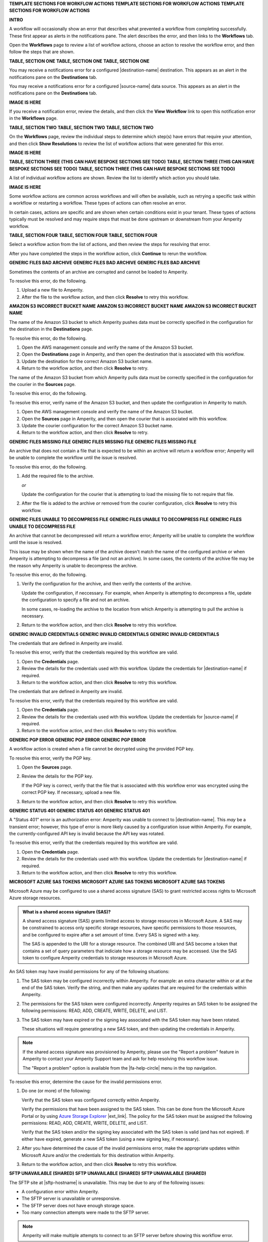 .. 
.. xxxxx
..



**TEMPLATE SECTIONS FOR WORKFLOW ACTIONS**
**TEMPLATE SECTIONS FOR WORKFLOW ACTIONS**
**TEMPLATE SECTIONS FOR WORKFLOW ACTIONS**



**INTRO**

.. workflow-actions-common-table-intro-start

A workflow will occasionally show an error that describes what prevented a workflow from completing successfully. These first appear as alerts in the notifications pane. The alert describes the error, and then links to the **Workflows** tab.

Open the **Workflows** page to review a list of workflow actions, choose an action to resolve the workflow error, and then follow the steps that are shown.

.. workflow-actions-common-table-intro-end


**TABLE, SECTION ONE**
**TABLE, SECTION ONE**
**TABLE, SECTION ONE**

.. workflow-actions-common-table-section-one-a-start

You may receive a notifications error for a configured |destination-name| destination. This appears as an alert in the notifications pane on the **Destinations** tab.

.. workflow-actions-common-table-section-one-a-end

.. workflow-actions-common-table-section-one-a-source-start

You may receive a notifications error for a configured |source-name| data source. This appears as an alert in the notifications pane on the **Destinations** tab.

.. workflow-actions-common-table-section-one-a-source-end

**IMAGE IS HERE**

.. workflow-actions-common-table-section-one-b-start

If you receive a notification error, review the details, and then click the **View Workflow** link to open this notification error in the **Workflows** page.

.. workflow-actions-common-table-section-one-b-end



**TABLE, SECTION TWO**
**TABLE, SECTION TWO**
**TABLE, SECTION TWO**

.. workflow-actions-common-table-section-two-start

On the **Workflows** page, review the individual steps to determine which step(s) have errors that require your attention, and then click **Show Resolutions** to review the list of workflow actions that were generated for this error.

.. workflow-actions-common-table-section-two-end

**IMAGE IS HERE**




**TABLE, SECTION THREE (THIS CAN HAVE BESPOKE SECTIONS SEE TODO)**
**TABLE, SECTION THREE (THIS CAN HAVE BESPOKE SECTIONS SEE TODO)**
**TABLE, SECTION THREE (THIS CAN HAVE BESPOKE SECTIONS SEE TODO)**

.. workflow-actions-common-table-section-three-a-start

A list of individual workflow actions are shown. Review the list to identify which action you should take.

.. workflow-actions-common-table-section-three-a-end

**IMAGE IS HERE**

.. workflow-actions-common-table-section-three-b-start

Some workflow actions are common across workflows and will often be available, such as retrying a specific task within a workflow or restarting a workflow. These types of actions can often resolve an error.

In certain cases, actions are specific and are shown when certain conditions exist in your tenant. These types of actions typically must be resolved and may require steps that must be done upstream or downstream from your Amperity workflow.

.. workflow-actions-common-table-section-three-b-end

.. TODO: Immediately after "section three" there is often a bespoke list of links to workflow action sections that are unique. See Salesforce Marketing Cloud, Zendesk, and/or Active Campaign for examples of how this can vary across topics.


**TABLE, SECTION FOUR**
**TABLE, SECTION FOUR**
**TABLE, SECTION FOUR**

.. workflow-actions-common-table-section-four-a-start

Select a workflow action from the list of actions, and then review the steps for resolving that error.

.. workflow-actions-common-table-section-four-a-end

.. workflow-actions-common-table-section-four-b-start

After you have completed the steps in the workflow action, click **Continue** to rerun the workflow.

.. workflow-actions-common-table-section-four-b-end






**GENERIC FILES BAD ARCHIVE**
**GENERIC FILES BAD ARCHIVE**
**GENERIC FILES BAD ARCHIVE**

.. TODO: This is a bit hand-wavy and vague.

.. workflow-actions-files-generic-bad-archive-start

Sometimes the contents of an archive are corrupted and cannot be loaded to Amperity.

To resolve this error, do the following.

#. Upload a new file to Amperity.
#. After the file to the workflow action, and then click **Resolve** to retry this workflow.

.. workflow-actions-files-generic-bad-archive-end




**AMAZON S3 INCORRECT BUCKET NAME**
**AMAZON S3 INCORRECT BUCKET NAME**
**AMAZON S3 INCORRECT BUCKET NAME**

.. workflow-actions-s3-generic-incorrect-bucket-name-destination-start

The name of the Amazon S3 bucket to which Amperity pushes data must be correctly specified in the configuration for the destination in the **Destinations** page.

To resolve this error, do the following.

#. Open the AWS management console and verify the name of the Amazon S3 bucket.
#. Open the **Destinations** page in Amperity, and then open the destination that is associated with this workflow.
#. Update the destination for the correct Amazon S3 bucket name.
#. Return to the workflow action, and then click **Resolve** to retry.

.. workflow-actions-s3-generic-incorrect-bucket-name-destination-end

.. workflow-actions-s3-generic-incorrect-bucket-name-source-start

The name of the Amazon S3 bucket from which Amperity pulls data must be correctly specified in the configuration for the courier in the **Sources** page.

To resolve this error, do the following.

To resolve this error, verify name of the Amazon S3 bucket, and then update the configuration in Amperity to match.

#. Open the AWS management console and verify the name of the Amazon S3 bucket.
#. Open the **Sources** page in Amperity, and then open the courier that is associated with this workflow.
#. Update the courier configuration for the correct Amazon S3 bucket name.
#. Return to the workflow action, and then click **Resolve** to retry.

.. workflow-actions-s3-generic-incorrect-bucket-name-source-end




**GENERIC FILES MISSING FILE**
**GENERIC FILES MISSING FILE**
**GENERIC FILES MISSING FILE**

.. workflow-actions-files-generic-missing-file-start

An archive that does not contain a file that is expected to be within an archive will return a workflow error; Amperity will be unable to complete the workflow until the issue is resolved.

To resolve this error, do the following.

#. Add the required file to the archive.

   *or*

   Update the configuration for the courier that is attempting to load the missing file to not require that file.
#. After the file is added to the archive *or* removed from the courier configuration, click **Resolve** to retry this workflow.

.. workflow-actions-files-generic-missing-file-end




**GENERIC FILES UNABLE TO DECOMPRESS FILE**
**GENERIC FILES UNABLE TO DECOMPRESS FILE**
**GENERIC FILES UNABLE TO DECOMPRESS FILE**

.. workflow-actions-files-unable-to-decompress-file-start

An archive that cannot be decompressed will return a workflow error; Amperity will be unable to complete the workflow until the issue is resolved.

This issue may be shown when the name of the archive doesn't match the name of the configured archive or when Amperity is attempting to decompress a file (and not an archive). In some cases, the contents of the archive file may be the reason why Amperity is unable to decompress the archive.

To resolve this error, do the following.

#. Verify the configuration for the archive, and then verify the contents of the archive.

   Update the configuration, if neccessary. For example, when Amperity is attempting to decompress a file, update the configuration to specify a file and not an archive.

   In some cases, re-loading the archive to the location from which Amperity is attempting to pull the archive is necessary.
#. Return to the workflow action, and then click **Resolve** to retry this workflow.

.. workflow-actions-files-unable-to-decompress-file-end





**GENERIC INVALID CREDENTIALS**
**GENERIC INVALID CREDENTIALS**
**GENERIC INVALID CREDENTIALS**

.. workflow-actions-generic-invalid-credentials-start

The credentials that are defined in Amperity are invalid.

To resolve this error, verify that the credentials required by this workflow are valid.

#. Open the **Credentials** page.
#. Review the details for the credentials used with this workflow. Update the credentials for |destination-name| if required.
#. Return to the workflow action, and then click **Resolve** to retry this workflow.

.. workflow-actions-generic-invalid-credentials-end

.. workflow-actions-generic-invalid-credentials-source-start

The credentials that are defined in Amperity are invalid.

To resolve this error, verify that the credentials required by this workflow are valid.

#. Open the **Credentials** page.
#. Review the details for the credentials used with this workflow. Update the credentials for |source-name| if required.
#. Return to the workflow action, and then click **Resolve** to retry this workflow.

.. workflow-actions-generic-invalid-credentials-source-end


**GENERIC PGP ERROR**
**GENERIC PGP ERROR**
**GENERIC PGP ERROR**

.. workflow-actions-generic-pgp-error-start

A workflow action is created when a file cannot be decrypted using the provided PGP key.

To resolve this error, verify the PGP key.

#. Open the **Sources** page.
#. Review the details for the PGP key.

   If the PGP key is correct, verify that the file that is associated with this workflow error was encrypted using the correct PGP key. If necessary, upload a new file.
#. Return to the workflow action, and then click **Resolve** to retry this workflow.

.. workflow-actions-generic-pgp-error-end




**GENERIC STATUS 401**
**GENERIC STATUS 401**
**GENERIC STATUS 401**

.. workflow-actions-generic-status-401-start

A "Status 401" error is an authorization error: Amperity was unable to connect to |destination-name|. This *may* be a transient error; however, this type of error is more likely caused by a configuration issue within Amperity. For example, the currently-configured API key is invalid because the API key was rotated.

To resolve this error, verify that the credentials required by this workflow are valid.

#. Open the **Credentials** page.
#. Review the details for the credentials used with this workflow. Update the credentials for |destination-name| if required.
#. Return to the workflow action, and then click **Resolve** to retry this workflow.

.. workflow-actions-generic-status-401-end




**MICROSOFT AZURE SAS TOKENS**
**MICROSOFT AZURE SAS TOKENS**
**MICROSOFT AZURE SAS TOKENS**

.. workflow-actions-azure-sas-intro-start

Microsoft Azure may be configured to use a shared access signature (SAS) to grant restricted access rights to Microsoft Azure storage resources.

.. workflow-actions-azure-sas-intro-end

.. workflow-actions-azure-sas-whatis-start

.. admonition:: What is a shared access signature (SAS)?

   A shared access signature (SAS) grants limited access to storage resources in Microsoft Azure. A SAS may be constrained to access only specific storage resources, have specific permissions to those resources, and be configured to expire after a set amount of time. Every SAS is signed with a key.

   The SAS is appended to the URI for a storage resource. The combined URI and SAS become a token that contains a set of query parameters that indiciate how a storage resource may be accessed. Use the SAS token to configure Amperity credentials to storage resources in Microsoft Azure.

.. workflow-actions-azure-sas-whatis-end

.. workflow-actions-azure-sas-invalid-permissions-start

An SAS token may have invalid permissions for any of the following situations:

#. The SAS token may be configured incorrectly within Amperity. For example: an extra character within or at at the end of the SAS token. Verify the string, and then make any updates that are required for the credentials within Amperity.

#. The permissions for the SAS token were configured incorrectly. Amperity requires an SAS token to be assigned the following permissions: READ, ADD, CREATE, WRITE, DELETE, and LIST.

#. The SAS token may have expired or the signing key associated with the SAS token may have been rotated.

   These situations will require generating a new SAS token, and then updating the credentials in Amperity.

.. workflow-actions-azure-sas-invalid-permissions-end

.. workflow-actions-azure-sas-report-problem-start

.. note:: If the shared access signature was provisioned by Amperity, please use the "Report a problem" feature in Amperity to contact your Amperity Support team and ask for help resolving this workflow issue.

   The "Report a problem" option is available from the |fa-help-circle| menu in the top navigation.

.. workflow-actions-azure-sas-report-problem-end

.. workflow-actions-azure-sas-steps-start

To resolve this error, determine the cause for the invalid permissions error.

#. Do one (or more) of the following:

   Verify that the SAS token was configured correctly within Amperity.

   Verify the permissions that have been assigned to the SAS token. This can be done from the Microsoft Azure Portal or by using `Azure Storage Explorer <https://azure.microsoft.com/en-in/products/storage/storage-explorer/>`__ |ext_link|. The policy for the SAS token must be assigned the following permissions: READ, ADD, CREATE, WRITE, DELETE, and LIST.

   Verify that the SAS token and/or the signing key associated with the SAS token is valid (and has not expired). If either have expired, generate a new SAS token (using a new signing key, if necessary).

#. After you have determined the cause of the invalid permissions error, make the appropriate updates within Microsoft Azure and/or the credentials for this destination within Amperity.

#. Return to the workflow action, and then click **Resolve** to retry this workflow.

.. workflow-actions-azure-sas-steps-end



**SFTP UNAVAILABLE (SHARED)**
**SFTP UNAVAILABLE (SHARED)**
**SFTP UNAVAILABLE (SHARED)**

.. TODO: This is a bit hand-wavy and vague.

.. workflow-actions-sftp-generic-unavailable-start

The SFTP site at |sftp-hostname| is unavailable. This may be due to any of the following issues:

* A configuration error within Amperity.
* The SFTP server is unavailable or unresponsive.
* The SFTP server does not have enough storage space.
* Too many connection attempts were made to the SFTP server.

.. note:: Amperity will make multiple attempts to connect to an SFTP server before showing this workflow error.

To resolve this error, do any of the following.

#. Verify the configuration for |sftp-hostname|.
#. Verify that the SFTP server is available and responsive.
#. Verify the amount of storage space that is available on the SFTP server.
#. Decrease the number of couriers in Amperity that are configured to connect to |sftp-hostname|.
#. Return to the workflow action, and then click **Resolve** to retry this workflow.

.. workflow-actions-sftp-generic-unavailable-end

